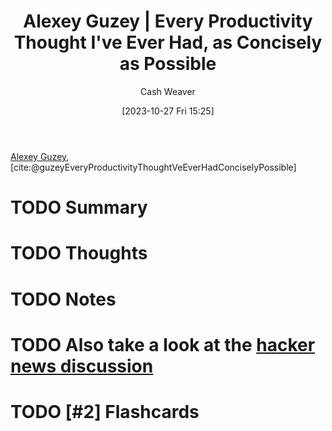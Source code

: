:PROPERTIES:
:ROAM_REFS: [cite:@guzeyEveryProductivityThoughtVeEverHadConciselyPossible]
:ID:       d09c5404-88ea-42c5-9928-03e170625ec9
:LAST_MODIFIED: [2023-10-27 Fri 15:25]
:END:
#+title: Alexey Guzey | Every Productivity Thought I've Ever Had, as Concisely as Possible
#+hugo_custom_front_matter: :slug "d09c5404-88ea-42c5-9928-03e170625ec9"
#+author: Cash Weaver
#+date: [2023-10-27 Fri 15:25]
#+filetags: :hastodo:reference:

[[id:a0155ece-92f2-4e9c-a9e6-c43c6ad86a20][Alexey Guzey]], [cite:@guzeyEveryProductivityThoughtVeEverHadConciselyPossible]

* TODO Summary
* TODO Thoughts
* TODO Notes
* TODO Also take a look at the [[https://news.ycombinator.com/item?id=20737304][hacker news discussion]]
* TODO [#2] Flashcards
#+print_bibliography: